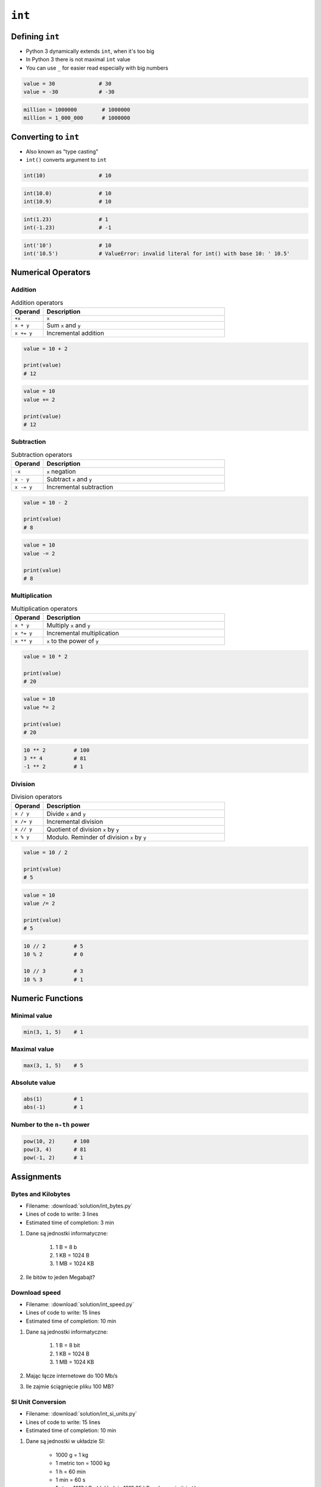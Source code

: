 *******
``int``
*******


Defining ``int``
================
* Python 3 dynamically extends ``int``, when it's too big
* In Python 3 there is not maximal ``int`` value
* You can use ``_`` for easier read especially with big numbers

.. code-block:: python

    value = 30              # 30
    value = -30             # -30

.. code-block:: python

    million = 1000000        # 1000000
    million = 1_000_000      # 1000000


Converting to ``int``
=====================
* Also known as "type casting"
* ``int()`` converts argument to ``int``

.. code-block:: python

    int(10)                 # 10

.. code-block:: python

    int(10.0)               # 10
    int(10.9)               # 10

.. code-block:: python

    int(1.23)               # 1
    int(-1.23)              # -1

.. code-block:: python

    int('10')               # 10
    int('10.5')             # ValueError: invalid literal for int() with base 10: ' 10.5'


Numerical Operators
===================

Addition
--------
.. csv-table:: Addition operators
    :header: "Operand", "Description"
    :widths: 15, 85

    "``+x``", "``x``"
    "``x + y``", "Sum ``x`` and ``y``"
    "``x += y``", "Incremental addition"

.. code-block:: python

    value = 10 + 2

    print(value)
    # 12

.. code-block:: python

    value = 10
    value += 2

    print(value)
    # 12

Subtraction
-----------
.. csv-table:: Subtraction operators
    :header: "Operand", "Description"
    :widths: 15, 85

    "``-x``", "``x`` negation"
    "``x - y``", "Subtract ``x`` and ``y``"
    "``x -= y``", "Incremental subtraction"

.. code-block:: python

    value = 10 - 2

    print(value)
    # 8

.. code-block:: python

    value = 10
    value -= 2

    print(value)
    # 8

Multiplication
--------------
.. csv-table:: Multiplication operators
    :header: "Operand", "Description"
    :widths: 15, 85

    "``x * y``", "Multiply ``x`` and ``y``"
    "``x *= y``", "Incremental multiplication"
    "``x ** y``", "``x`` to the power of ``y``"

.. code-block:: python

    value = 10 * 2

    print(value)
    # 20

.. code-block:: python

    value = 10
    value *= 2

    print(value)
    # 20

.. code-block:: python

    10 ** 2         # 100
    3 ** 4          # 81
    -1 ** 2         # 1

Division
--------
.. csv-table:: Division operators
    :header: "Operand", "Description"
    :widths: 15, 85

    "``x / y``", "Divide ``x`` and ``y``"
    "``x /= y``", "Incremental division"
    "``x // y``", "Quotient of division ``x`` by ``y``"
    "``x % y``", "Modulo. Reminder of division ``x`` by ``y``"

.. code-block:: python

    value = 10 / 2

    print(value)
    # 5

.. code-block:: python

    value = 10
    value /= 2

    print(value)
    # 5

.. code-block:: python

    10 // 2         # 5
    10 % 2          # 0

    10 // 3         # 3
    10 % 3          # 1


Numeric Functions
=================

Minimal value
-------------
.. code-block:: python

    min(3, 1, 5)    # 1

Maximal value
-------------
.. code-block:: python

    max(3, 1, 5)    # 5

Absolute value
--------------
.. code-block:: python

    abs(1)          # 1
    abs(-1)         # 1

Number to the ``n-th`` power
----------------------------
.. code-block:: python

    pow(10, 2)      # 100
    pow(3, 4)       # 81
    pow(-1, 2)      # 1


Assignments
===========

Bytes and Kilobytes
-------------------
* Filename: :download:`solution/int_bytes.py`
* Lines of code to write: 3 lines
* Estimated time of completion: 3 min

#. Dane są jednostki informatyczne:

    #. 1 B = 8 b
    #. 1 KB = 1024 B
    #. 1 MB = 1024 KB

#. Ile bitów to jeden Megabajt?

Download speed
--------------
* Filename: :download:`solution/int_speed.py`
* Lines of code to write: 15 lines
* Estimated time of completion: 10 min

#. Dane są jednostki informatyczne:

    #. 1 B = 8 bit
    #. 1 KB = 1024 B
    #. 1 MB = 1024 KB

#. Mając łącze internetowe do 100 Mb/s
#. Ile zajmie ściągnięcie pliku 100 MB?

SI Unit Conversion
------------------
* Filename: :download:`solution/int_si_units.py`
* Lines of code to write: 15 lines
* Estimated time of completion: 10 min

#. Dane są jednostki w układzie SI:

    * 1000 g = 1 kg
    * 1 metric ton = 1000 kg
    * 1 h = 60 min
    * 1 min = 60 s
    * 1 ata = 1013 hPa (dokładnie 1013.25 hPa, ale przyjmij ``int``)

#. Przelicz:

    * 3 tony -> ile to gramów?
    * 1 godzina -> ile to sekund?
    * 4 ata -> ile to Pascali?

:The whys and wherefores:
    * Definiowanie zmiennych
    * Nazewnictwo zmiennych
    * Korzystanie z print formatting
    * Operacje matematyczne na zmiennych

Temperature
-----------
* Filename: :download:`solution/int_temperature.py`
* Lines of code to write: 18 lines
* Estimated time of completion: 15 min

#. Jeden Kelwin to jeden stopień Celsiusza (1K = 1°C)
#. Zero Kelwina (bezwzględne) to -273.15 stopni Celsiusza, w zadaniu przyjmij równe -273°C (0K = -273°C)
#. Ile Kelwinów, a ile stopni Celsiusza wynoszą średnie temperatury powierzchni :cite:`MSL_REMS`:

    * Księżyca w dzień: -180 °C
    * Księżyca w nocy: 93 K
    * Mars średnia: −63 °C
    * Mars najwyższa: 20 °C
    * Mars najniższa: 120 K

:The whys and wherefores:
    * Definiowanie zmiennych
    * Nazewnictwo zmiennych
    * Korzystanie z print formatting
    * Operacje matematyczne na zmiennych

